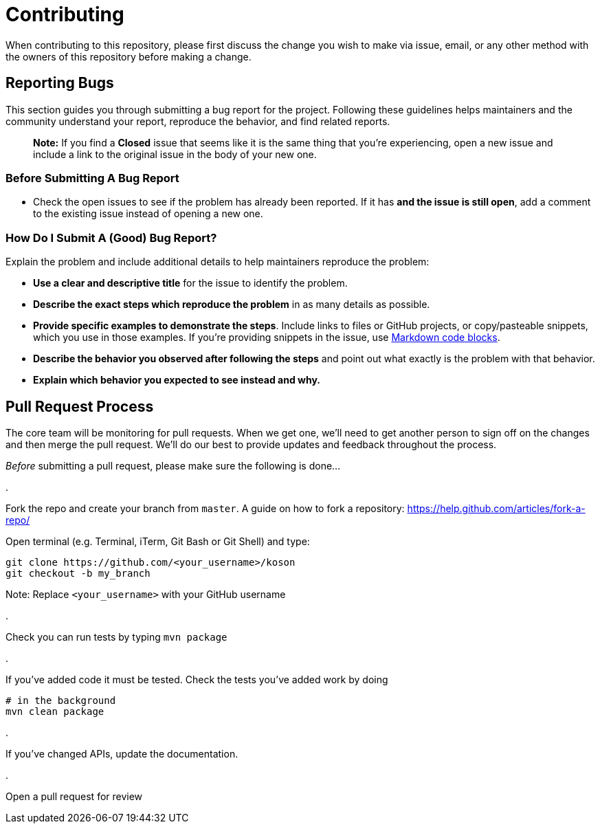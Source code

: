 = Contributing

When contributing to this repository, please first discuss the change you wish to make via issue,
email, or any other method with the owners of this repository before making a change. 

== Reporting Bugs

This section guides you through submitting a bug report for the project. Following these guidelines helps maintainers and the community understand your report, reproduce the behavior, and find related reports.

____

*Note:* If you find a *Closed* issue that seems like it is the same thing that you're experiencing, open a new issue and include a link to the original issue in the body of your new one.

____

=== Before Submitting A Bug Report

* Check the open issues to see if the problem has already been reported. If it has *and the issue is still open*, add a comment to the existing issue instead of opening a new one.

=== How Do I Submit A (Good) Bug Report?

Explain the problem and include additional details to help maintainers reproduce the problem:

* *Use a clear and descriptive title* for the issue to identify the problem.
* *Describe the exact steps which reproduce the problem* in as many details as possible.
* *Provide specific examples to demonstrate the steps*. Include links to files or GitHub projects, or copy/pasteable snippets, which you use in those examples. If you're providing snippets in the issue, use https://help.github.com/articles/markdown-basics/#multiple-lines[Markdown code blocks].
* *Describe the behavior you observed after following the steps* and point out what exactly is the problem with that behavior.
* *Explain which behavior you expected to see instead and why.*

== Pull Request Process

The core team will be monitoring for pull requests. When we get one, we'll need to get another person to sign off on the changes and then merge the pull request. We'll do our best to provide updates and feedback throughout the process.

_Before_ submitting a pull request, please make sure the following is done…

. 

Fork the repo and create your branch from `master`. A guide on how to fork a repository: https://help.github.com/articles/fork-a-repo/[https://help.github.com/articles/fork-a-repo/]

Open terminal (e.g. Terminal, iTerm, Git Bash or Git Shell) and type:

[source,sh]
----
git clone https://github.com/<your_username>/koson
git checkout -b my_branch
----

Note: Replace `&lt;your_username&gt;` with your GitHub username

. 

Check you can run tests by typing `mvn package`

. 

If you've added code it must be tested. Check the tests you've added work by doing

[source,sh]
----
# in the background
mvn clean package
----

. 

If you've changed APIs, update the documentation.

. 

Open a pull request for review